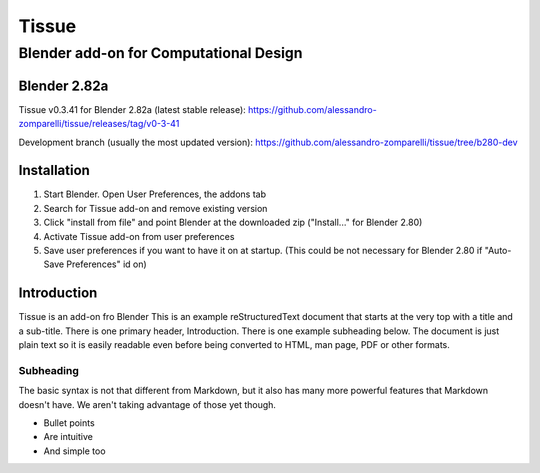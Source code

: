 =================
Tissue
=================
-------------------------
Blender add-on for Computational Design
-------------------------

.. image:: images/general/tissue_cover.png
  :alt: Tissue Cover

.. raw:: html
    <div style="position: relative; padding-bottom: 56.25%; height: 0; overflow: hidden; max-width: 100%; height: auto;">
        <iframe width="560" height="315" src="https://www.youtube.com/embed/pVNYyJeLGZI" frameborder="0" allow="accelerometer; autoplay; encrypted-media; gyroscope; picture-in-picture" allowfullscreen></iframe>
    </div>

Blender 2.82a
============

Tissue v0.3.41 for Blender 2.82a (latest stable release): https://github.com/alessandro-zomparelli/tissue/releases/tag/v0-3-41

Development branch (usually the most updated version): https://github.com/alessandro-zomparelli/tissue/tree/b280-dev


Installation
============

1. Start Blender. Open User Preferences, the addons tab
2. Search for Tissue add-on and remove existing version
3. Click "install from file" and point Blender at the downloaded zip ("Install..." for Blender 2.80)
4. Activate Tissue add-on from user preferences
5. Save user preferences if you want to have it on at startup. (This could be not necessary for Blender 2.80 if "Auto-Save Preferences" id on)


Introduction
============

Tissue is an add-on fro Blender
This is an example reStructuredText document that starts at the very top
with a title and a sub-title. There is one primary header, Introduction.
There is one example subheading below.
The document is just plain text so it is easily readable even before
being converted to HTML, man page, PDF or other formats.

Subheading
----------

The basic syntax is not that different from Markdown, but it also
has many more powerful features that Markdown doesn't have. We aren't
taking advantage of those yet though.

- Bullet points
- Are intuitive
- And simple too
